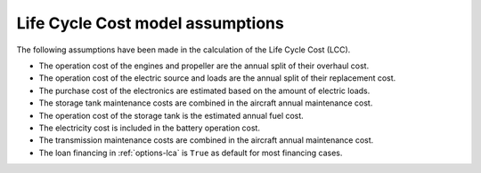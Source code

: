 .. _assumptions-lcc:

=================================
Life Cycle Cost model assumptions
=================================

The following assumptions have been made in the calculation of the Life Cycle Cost (LCC).

* The operation cost of the engines and propeller are the annual split of their overhaul cost.
* The operation cost of the electric source and loads are the annual split of their replacement cost.
* The purchase cost of the electronics are estimated based on the amount of electric loads.
* The storage tank maintenance costs are combined in the aircraft annual maintenance cost.
* The operation cost of the storage tank is the estimated annual fuel cost.
* The electricity cost is included in the battery operation cost.
* The transmission maintenance costs are combined in the aircraft annual maintenance cost.
* The loan financing in :ref:`options-lca` is ``True`` as default for most financing cases.